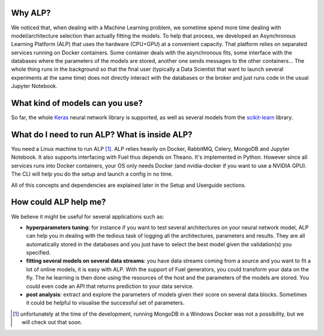========
Why ALP?
========

We noticed that, when dealing with a Machine Learning problem, we sometime spend more time dealing with model/architecture selection than actually fitting the models. To help that process, we developed an Asynchronous Learning Platform (ALP) that uses the hardware (CPU+GPU) at a convenient capacity. That platform relies on separated services running on Docker containers. Some container deals with the asynchronous fits, some interface with the databases where the parameters of the models are stored, another one sends messages to the other containers... The whole thing runs in the background so that the final user (typically a Data Scientist that want to launch several experiments at the same time) does not directly interact with the databases or the broker and just runs code in the usual Jupyter Notebook. 

================================
What kind of models can you use?
================================

So far, the whole Keras_ neural network library is supported, as well as several models from the `scikit-learn`_ library. 


==============================================
What do I need to run ALP? What is inside ALP?
==============================================

You need a Linux machine to run ALP [1]_.
ALP relies heavily on Docker, RabbitMQ, Celery, MongoDB and Jupyter Notebook. It also supports interfacing with Fuel thus depends on Theano. It's implemented in Python. However since all services runs into Docker containers, your OS only needs Docker (and nvidia-docker if you want to use a NVIDIA GPU). The CLI will help you do the setup and launch a config in no time.

All of this concepts and dependencies are explained later in the Setup and Userguide sections.


======================
How could ALP help me?
======================

We believe it might be useful for several applications such as:

- **hyperparameters tuning**: for instance if you want to test several architectures on your neural network model, ALP can help you in dealing with the tedious task of logging all the architectures, parameters and results. They are all automatically stored in the databases and you just have to select the best model given the validation(s) you specified.
- **fitting several models on several data streams**: you have data streams coming from a source and you want to fit a lot of online models, it is easy with ALP. With the support of Fuel generators, you could transform your data on the fly. The he learning is then done using the resources of the host and the parameters of the models are stored. You could even code an API that returns prediction to your data service.
- **post analysis**: extract and explore the parameters of models given their score on several data blocks. Sometimes it could be helpful to visualise the successful set of parameters. 


.. [1] unfortunately at the time of the development, running MongoDB in a Windows Docker was not a possibility, but we will check out that soon.


.. _Keras: http://keras.io/
.. _`scikit-learn`: http://scikit-learn.org/stable/